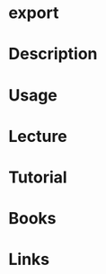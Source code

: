 #+TAGS: export bash shell_builtin


* export
* Description
* Usage
* Lecture
* Tutorial
* Books
* Links
